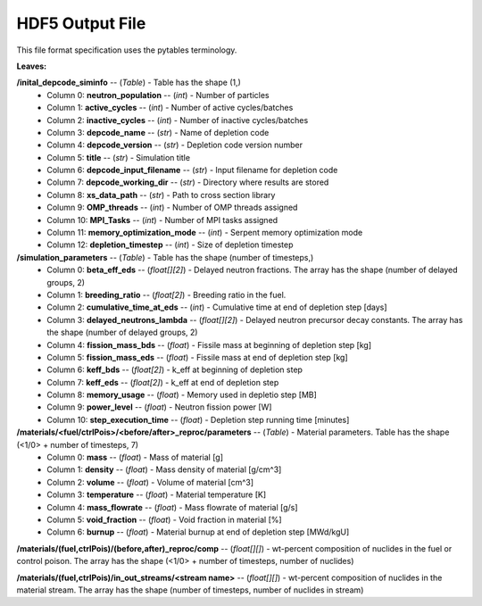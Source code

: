 ================
HDF5 Output File
================
This file format specification uses the pytables terminology.

:Leaves:

**/inital_depcode_siminfo** -- (*Table*) - Table has the shape (1,)
  - Column 0: **neutron_population** -- (*int*) - Number of particles
  - Column 1: **active_cycles** -- (*int*) - Number of active cycles/batches 
  - Column 2: **inactive_cycles** -- (*int*)  - Number of inactive cycles/batches
  - Column 3: **depcode_name** -- (*str*) - Name of depletion code
  - Column 4: **depcode_version** -- (*str*) - Depletion code version number
  - Column 5: **title** -- (*str*) - Simulation title
  - Column 6: **depcode_input_filename** -- (*str*) - Input filename for depletion code
  - Column 7: **depcode_working_dir** -- (*str*) - Directory where results are stored
  - Column 8: **xs_data_path** -- (*str*) - Path to cross section library
  - Column 9: **OMP_threads** -- (*int*) - Number of OMP threads assigned
  - Column 10: **MPI_Tasks** -- (*int*) - Number of MPI tasks assigned
  - Column 11: **memory_optimization_mode** -- (*int*) - Serpent memory optimization mode
  - Column 12: **depletion_timestep** -- (*int*) - Size of depletion timestep


**/simulation_parameters** -- (*Table*) - Table has the shape (number of timesteps,)
  - Column 0: **beta_eff_eds** -- (*float[][2]*) - Delayed neutron fractions. The array has the shape (number of delayed groups, 2)
  - Column 1: **breeding_ratio** -- (*float[2]*) - Breeding ratio in the fuel.
  - Column 2: **cumulative_time_at_eds** -- (*int*) - Cumulative time at end of depletion step [days]
  - Column 3: **delayed_neutrons_lambda** -- (*float[][2]*) - Delayed neutron precursor decay constants. The array has the shape (number of delayed groups, 2)
  - Column 4: **fission_mass_bds** -- (*float*) - Fissile mass at beginning of depletion step [kg]
  - Column 5: **fission_mass_eds** -- (*float*) - Fissile mass at end of depletion step [kg]
  - Column 6: **keff_bds** -- (*float[2]*) - k_eff at beginning of depletion step
  - Column 7: **keff_eds** -- (*float[2]*) - k_eff at end of depletion step
  - Column 8: **memory_usage** -- (*float*) - Memory used in depletio step [MB]
  - Column 9: **power_level** -- (*float*) - Neutron fission power [W]
  - Column 10: **step_execution_time** -- (*float*) - Depletion step running time [minutes]
   

**/materials/<fuel/ctrlPois>/<before/after>_reproc/parameters** -- (*Table*) - Material parameters. Table has the shape (<1/0> + number of timesteps, 7)
  - Column 0: **mass** -- (*float*) - Mass of material [g]
  - Column 1: **density** -- (*float*) - Mass density of material [g/cm^3]
  - Column 2: **volume** -- (*float*) - Volume of material [cm^3]
  - Column 3: **temperature** -- (*float*) - Material temperature [K]
  - Column 4: **mass_flowrate** -- (*float*) - Mass flowrate of material [g/s]
  - Column 5: **void_fraction** -- (*float*) - Void fraction in material [%]
  - Column 6: **burnup** -- (*float*) - Material burnup at end of depletion step [MWd/kgU]

**/materials/(fuel,ctrlPois)/(before,after)_reproc/comp** -- (*float[][]*) - wt-percent composition of nuclides in the fuel or control poison. The array has the shape (<1/0> + number of timesteps, number of nuclides)


**/materials/(fuel,ctrlPois)/in_out_streams/<stream name>** -- (*float[][]*) - wt-percent composition of nuclides in the material stream. The array has the shape (number of timesteps, number of nuclides in stream)

